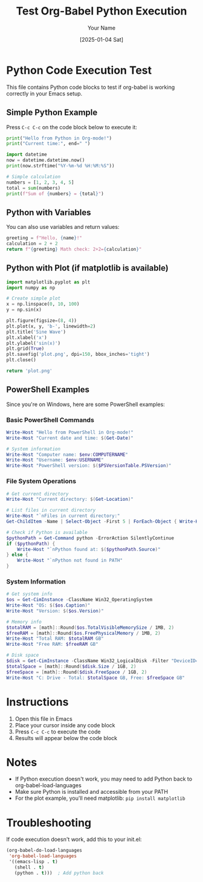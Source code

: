 #+TITLE: Test Org-Babel Python Execution
#+AUTHOR: Your Name
#+DATE: [2025-01-04 Sat]


* Python Code Execution Test

This file contains Python code blocks to test if org-babel is working correctly in your Emacs setup.

** Simple Python Example

Press =C-c C-c= on the code block below to execute it:

#+BEGIN_SRC python :results output
print("Hello from Python in Org-mode!")
print("Current time:", end=" ")

import datetime
now = datetime.datetime.now()
print(now.strftime("%Y-%m-%d %H:%M:%S"))

# Simple calculation
numbers = [1, 2, 3, 4, 5]
total = sum(numbers)
print(f"Sum of {numbers} = {total}")
#+END_SRC

** Python with Variables

You can also use variables and return values:

#+BEGIN_SRC python :var name="World" :results value
greeting = f"Hello, {name}!"
calculation = 2 + 2
return f"{greeting} Math check: 2+2={calculation}"
#+END_SRC

** Python with Plot (if matplotlib is available)

#+BEGIN_SRC python :results file :file plot.png
import matplotlib.pyplot as plt
import numpy as np

# Create simple plot
x = np.linspace(0, 10, 100)
y = np.sin(x)

plt.figure(figsize=(8, 4))
plt.plot(x, y, 'b-', linewidth=2)
plt.title('Sine Wave')
plt.xlabel('x')
plt.ylabel('sin(x)')
plt.grid(True)
plt.savefig('plot.png', dpi=150, bbox_inches='tight')
plt.close()

return 'plot.png'
#+END_SRC

** PowerShell Examples

Since you're on Windows, here are some PowerShell examples:

*** Basic PowerShell Commands

#+BEGIN_SRC powershell :results output
Write-Host "Hello from PowerShell in Org-mode!"
Write-Host "Current date and time: $(Get-Date)"

# System information
Write-Host "Computer name: $env:COMPUTERNAME"
Write-Host "Username: $env:USERNAME"
Write-Host "PowerShell version: $($PSVersionTable.PSVersion)"
#+END_SRC

*** File System Operations

#+BEGIN_SRC powershell :results output
# Get current directory
Write-Host "Current directory: $(Get-Location)"

# List files in current directory
Write-Host "`nFiles in current directory:"
Get-ChildItem -Name | Select-Object -First 5 | ForEach-Object { Write-Host "  $_" }

# Check if Python is available
$pythonPath = Get-Command python -ErrorAction SilentlyContinue
if ($pythonPath) {
    Write-Host "`nPython found at: $($pythonPath.Source)"
} else {
    Write-Host "`nPython not found in PATH"
}
#+END_SRC

*** System Information

#+BEGIN_SRC powershell :results output
# Get system info
$os = Get-CimInstance -ClassName Win32_OperatingSystem
Write-Host "OS: $($os.Caption)"
Write-Host "Version: $($os.Version)"

# Memory info
$totalRAM = [math]::Round($os.TotalVisibleMemorySize / 1MB, 2)
$freeRAM = [math]::Round($os.FreePhysicalMemory / 1MB, 2)
Write-Host "Total RAM: $totalRAM GB"
Write-Host "Free RAM: $freeRAM GB"

# Disk space
$disk = Get-CimInstance -ClassName Win32_LogicalDisk -Filter "DeviceID='C:'"
$totalSpace = [math]::Round($disk.Size / 1GB, 2)
$freeSpace = [math]::Round($disk.FreeSpace / 1GB, 2)
Write-Host "C: Drive - Total: $totalSpace GB, Free: $freeSpace GB"
#+END_SRC

* Instructions

1. Open this file in Emacs
2. Place your cursor inside any code block
3. Press =C-c C-c= to execute the code
4. Results will appear below the code block

* Notes

- If Python execution doesn't work, you may need to add Python back to org-babel-load-languages
- Make sure Python is installed and accessible from your PATH
- For the plot example, you'll need matplotlib: =pip install matplotlib=

* Troubleshooting

If code execution doesn't work, add this to your init.el:

#+BEGIN_SRC emacs-lisp
(org-babel-do-load-languages
 'org-babel-load-languages
 '((emacs-lisp . t)
   (shell . t)
   (python . t)))  ; Add python back
#+END_SRC
